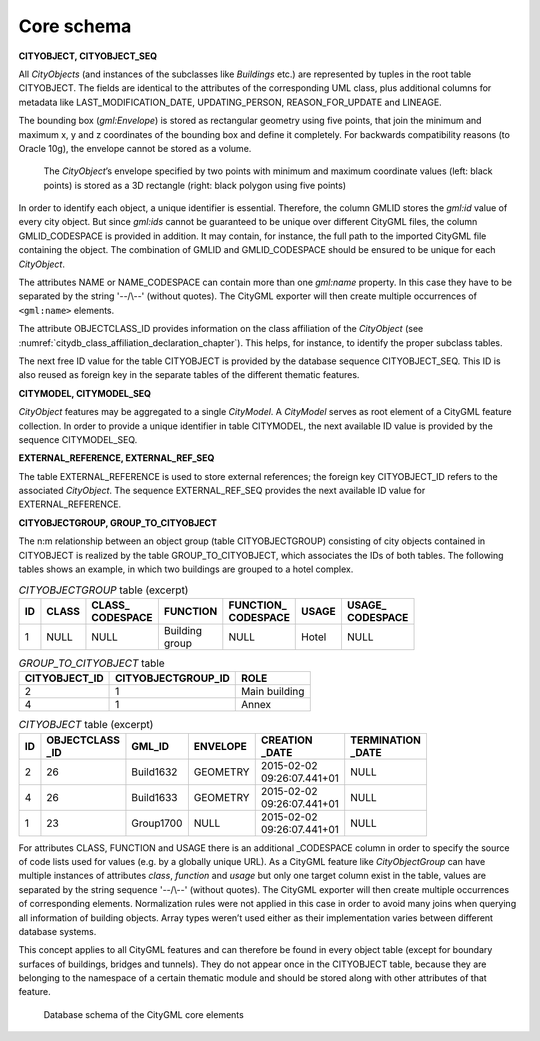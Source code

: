 .. _citydb_schema_core_model_chapter:

Core schema
^^^^^^^^^^^

**CITYOBJECT, CITYOBJECT_SEQ**

All *CityObjects* (and instances of the subclasses like *Buildings*
etc.) are represented by tuples in the root table CITYOBJECT. The fields are
identical to the attributes of the corresponding UML class, plus
additional columns for metadata like LAST_MODIFICATION_DATE,
UPDATING_PERSON, REASON_FOR_UPDATE and LINEAGE.

The bounding box (*gml:Envelope*) is stored as rectangular geometry
using five points, that join the minimum and maximum x, y and z
coordinates of the bounding box and define it completely. For backwards
compatibility reasons (to Oracle 10g), the envelope cannot be stored as
a volume.

.. figure:: ../../media/citydb_envelope_definition.png
   :name: citydb_envelope_definition

   The *CityObject*\ ’s envelope specified by two points with minimum
   and maximum coordinate values (left: black points) is stored as a
   3D rectangle (right: black polygon using five points)

In order to identify each object, a unique identifier is essential.
Therefore, the column GMLID stores the *gml:id* value of every city
object. But since *gml:ids* cannot be guaranteed to be unique over
different CityGML files, the column GMLID_CODESPACE is provided in
addition. It may contain, for instance, the full path to the imported
CityGML file containing the object. The combination of GMLID and
GMLID_CODESPACE should be ensured to be unique for each *CityObject*.

The attributes NAME or NAME_CODESPACE can contain more than one
*gml:name* property. In this case they have to be separated by the
string '-\-/\\-\-' (without quotes). The CityGML
exporter will then create multiple occurrences of ``<gml:name>`` elements.

The attribute OBJECTCLASS_ID provides information on the class
affiliation of the *CityObject* (see :numref:`citydb_class_affiliation_declaration_chapter`).
This helps, for instance, to identify the proper subclass tables.

The next free ID value for the table CITYOBJECT is provided by the
database sequence CITYOBJECT_SEQ. This ID is also reused as foreign key
in the separate tables of the different thematic features.

**CITYMODEL, CITYMODEL_SEQ**

*CityObject* features may be aggregated to a single *CityModel*. A
*CityModel* serves as root element of a CityGML feature collection. In
order to provide a unique identifier in table CITYMODEL, the next
available ID value is provided by the sequence CITYMODEL_SEQ.

**EXTERNAL_REFERENCE, EXTERNAL_REF_SEQ**

The table EXTERNAL_REFERENCE is used to store external references; the
foreign key CITYOBJECT_ID refers to the associated *CityObject*. The
sequence EXTERNAL_REF_SEQ provides the next available ID value for
EXTERNAL_REFERENCE.

**CITYOBJECTGROUP, GROUP_TO_CITYOBJECT**

The n:m relationship between an object group (table
CITYOBJECTGROUP) consisting of city objects contained in CITYOBJECT is
realized by the table GROUP_TO_CITYOBJECT, which associates the IDs of
both tables. The following tables shows an example, in which two buildings are
grouped to a hotel complex.

.. list-table::  *CITYOBJECTGROUP* table (excerpt)
   :name: citydb_cityobject_group_table

   * - | **ID**
     - | **CLASS**
     - | **CLASS_**
       | **CODESPACE**
     - | **FUNCTION**
     - | **FUNCTION_**
       | **CODESPACE**
     - | **USAGE**
     - | **USAGE_**
       | **CODESPACE**
   * - | 1
     - | NULL
     - | NULL
     - | Building
       | group
     - | NULL
     - | Hotel
     - | NULL

.. list-table::  *GROUP_TO_CITYOBJECT* table
   :name: citydb_group_to_cityobject_table

   * - | **CITYOBJECT_ID**
     - | **CITYOBJECTGROUP_ID**
     - | **ROLE**
   * - | 2
     - | 1
     - | Main building
   * - | 4
     - | 1
     - | Annex

.. list-table::  *CITYOBJECT* table (excerpt)
   :name: citydb_cityobject_table

   * - | **ID**
     - | **OBJECTCLASS**
       | **_ID**
     - | **GML_ID**
     - | **ENVELOPE**
     - | **CREATION**
       | **_DATE**
     - | **TERMINATION**
       | **_DATE**
   * - | 2
     - | 26
     - | Build1632
     - | GEOMETRY
     - | 2015-02-02
       | 09:26:07.441+01
     - | NULL
   * - | 4
     - | 26
     - | Build1633
     - | GEOMETRY
     - | 2015-02-02
       | 09:26:07.441+01
     - | NULL
   * - | 1
     - | 23
     - | Group1700
     - | NULL
     - | 2015-02-02
       | 09:26:07.441+01
     - | NULL

For attributes CLASS, FUNCTION and USAGE there is an additional
\_CODESPACE column in order to specify the source of code lists used for
values (e.g. by a globally unique URL). As a CityGML feature like
*CityObjectGroup* can have multiple instances of attributes *class*,
*function* and *usage* but only one target column exist in the table,
values are separated by the string sequence '-\-/\\-\-' (without quotes). The CityGML
exporter will then create multiple occurrences of corresponding
elements. Normalization rules were not applied in this case in order to
avoid many joins when querying all information of building objects.
Array types weren’t used either as their implementation varies between
different database systems.

This concept applies to all CityGML features and can therefore be found
in every object table (except for boundary surfaces of buildings,
bridges and tunnels). They do not appear once in the CITYOBJECT table,
because they are belonging to the namespace of a certain thematic module
and should be stored along with other attributes of that feature.

.. figure:: ../../media/citydb_schema_core.png
   :name: citydb_schema_core

   Database schema of the CityGML core elements
